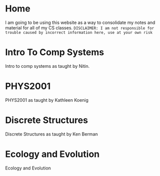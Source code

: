 #+hugo_base_dir: ../
#+hugo_section: ./

* Home
:PROPERTIES:
:EXPORT_FILE_NAME: _index
:END:
I am going to be using this website as a way to consolidate my notes and material for all of my CS classes. =DISCLAIMER: I am not responsible for trouble caused by incorrect information here, use at your own risk=
* Intro To Comp Systems
:PROPERTIES:
:EXPORT_HUGO_SECTION: Intro-to-Comp-Systems
:EXPORT_FILE_NAME: _index
:END:
Intro to comp systems as taught by Nitin.
* PHYS2001
:PROPERTIES:
:EXPORT_HUGO_SECTION: PHYS2001
:EXPORT_FILE_NAME: _index
:END:
PHYS2001 as taught by Kathleen Koenig
* Discrete Structures
:PROPERTIES:
:EXPORT_HUGO_SECTION: Discrete-Structures
:EXPORT_FILE_NAME: _index
:END:
Discrete Structures as taught by Ken Berman

* Ecology and Evolution
:PROPERTIES:
:EXPORT_HUGO_SECTION: ecology
:EXPORT_FILE_NAME: _index
:END:
Ecology and Evolution
